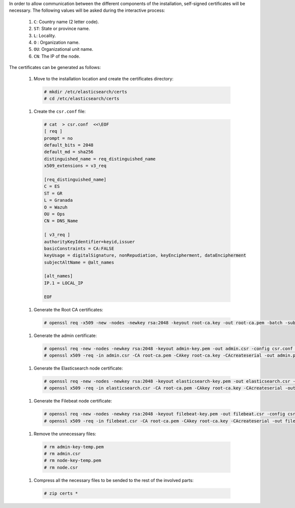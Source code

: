 .. Copyright (C) 2020 Wazuh, Inc.

In order to allow communication between the different components of the installation, self-signed certificates will be necessary. The following values will be asked during the interactive process:

  #. ``C``: Country name (2 letter code).
  #. ``ST``: State or province name.
  #. ``L``: Locality.
  #. ``O`` : Organization name.
  #. ``OU``: Organizational unit name.        
  #. ``CN``: The IP of the node.

The certificates can be generated as follows:

  #. Move to the installation location and create the certificates directory:

    .. code-block:: console

      # mkdir /etc/elasticsearch/certs
      # cd /etc/elasticsearch/certs

  #. Create the ``csr.conf`` file: 

    .. code-block:: console

      # cat  > csr.conf  <<\EOF
      [ req ]
      prompt = no
      default_bits = 2048
      default_md = sha256
      distinguished_name = req_distinguished_name
      x509_extensions = v3_req
      
      [req_distinguished_name]
      C = ES
      ST = GR
      L = Granada
      O = Wazuh
      OU = Ops
      CN = DNS_Name
      
      [ v3_req ]
      authorityKeyIdentifier=keyid,issuer
      basicConstraints = CA:FALSE
      keyUsage = digitalSignature, nonRepudiation, keyEncipherment, dataEncipherment
      subjectAltName = @alt_names
      
      [alt_names]
      IP.1 = LOCAL_IP

      EOF

  #. Generate the Root CA certificates:

    .. code-block:: console

      # openssl req -x509 -new -nodes -newkey rsa:2048 -keyout root-ca.key -out root-ca.pem -batch -subj "/C=ES/ST=GR/L=Granada/OU=Ops/O=Wazuh" -days 3650

  #. Generate the admin certificate:

    .. code-block:: console

      # openssl req -new -nodes -newkey rsa:2048 -keyout admin-key.pem -out admin.csr -config csr.conf -days 3650
      # openssl x509 -req -in admin.csr -CA root-ca.pem -CAkey root-ca.key -CAcreateserial -out admin.pem -extfile csr.conf -extensions v3_req -days 3650

  #. Generate the Elasticsearch node certificate: 

    .. code-block:: console

      # openssl req -new -nodes -newkey rsa:2048 -keyout elasticsearch-key.pem -out elasticsearch.csr -config csr.conf -days 3650
      # openssl x509 -req -in elasticsearch.csr -CA root-ca.pem -CAkey root-ca.key -CAcreateserial -out elasticsearch.pem -extfile csr.conf -extensions v3_req -days 3650

  #. Generate the Filebeat node certificate: 

    .. code-block:: console

      # openssl req -new -nodes -newkey rsa:2048 -keyout filebeat-key.pem -out filebeat.csr -config csr.conf -days 3650
      # openssl x509 -req -in filebeat.csr -CA root-ca.pem -CAkey root-ca.key -CAcreateserial -out filebeat.pem -extfile csr.conf -extensions v3_req -days 3650

  #. Remove the unnecessary files:

    .. code-block:: console

      # rm admin-key-temp.pem
      # rm admin.csr
      # rm node-key-temp.pem
      # rm node.csr

  #. Compress all the necessary files to be sended to the rest of the involved parts:

    .. code-block:: console

      # zip certs *      

.. End of include file
